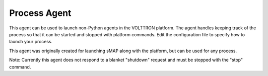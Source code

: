 .. _ProcessAgent:

Process Agent
=============

This agent can be used to launch non-Python agents in the VOLTTRON
platform. The agent handles keeping track of the process so that it can
be started and stopped with platform commands. Edit the configuration
file to specify how to launch your process.

This agent was originally created for launching sMAP along with the
platform, but can be used for any process.

Note: Currently this agent does not respond to a blanket "shutdown"
request and must be stopped with the "stop" command.
